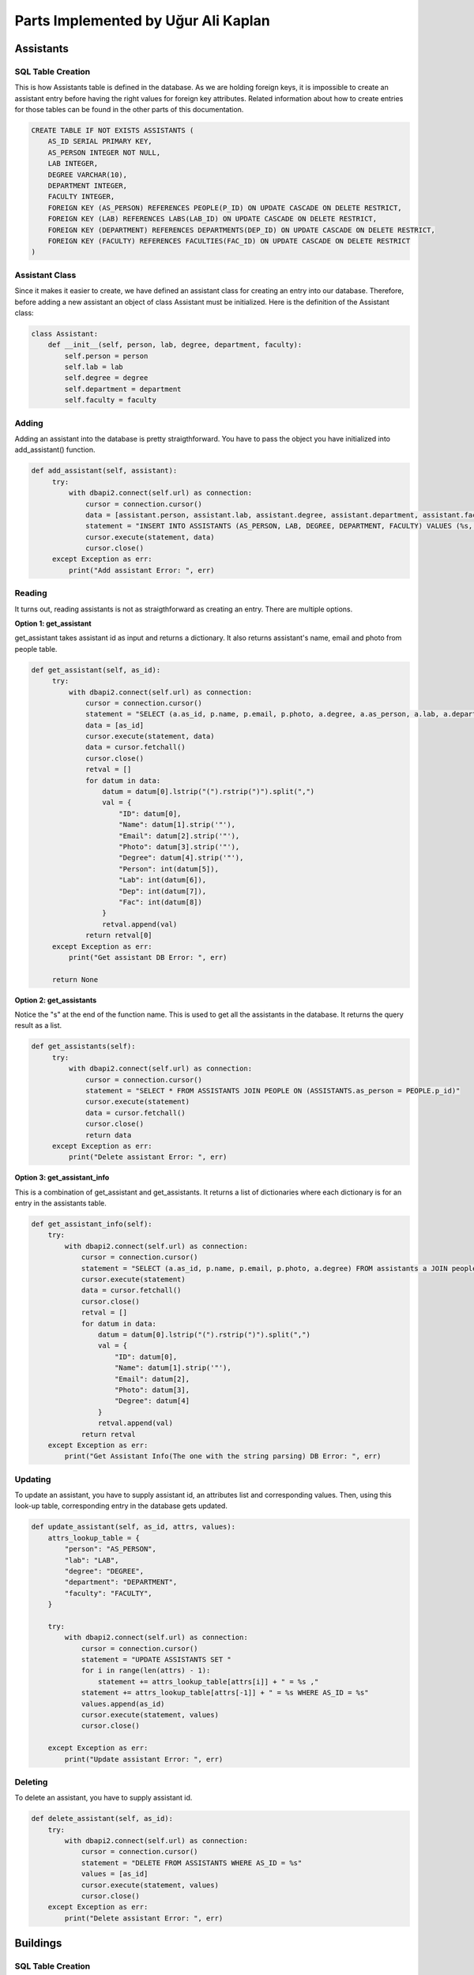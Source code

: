 Parts Implemented by Uğur Ali Kaplan
================================

*****************
Assistants
*****************

SQL Table Creation
~~~~~~~~~~~~~~~~~~~~~~~~

This is how Assistants table is defined in the database. As we are holding foreign keys, it is impossible to
create an assistant entry before having the right values for foreign key attributes. Related information 
about how to create entries for those tables can be found in the other parts of this documentation.

.. code-block:: sql

    CREATE TABLE IF NOT EXISTS ASSISTANTS (
        AS_ID SERIAL PRIMARY KEY,
        AS_PERSON INTEGER NOT NULL,
        LAB INTEGER,
        DEGREE VARCHAR(10),
        DEPARTMENT INTEGER,
        FACULTY INTEGER,
        FOREIGN KEY (AS_PERSON) REFERENCES PEOPLE(P_ID) ON UPDATE CASCADE ON DELETE RESTRICT,
        FOREIGN KEY (LAB) REFERENCES LABS(LAB_ID) ON UPDATE CASCADE ON DELETE RESTRICT,
        FOREIGN KEY (DEPARTMENT) REFERENCES DEPARTMENTS(DEP_ID) ON UPDATE CASCADE ON DELETE RESTRICT,
        FOREIGN KEY (FACULTY) REFERENCES FACULTIES(FAC_ID) ON UPDATE CASCADE ON DELETE RESTRICT
    )

Assistant Class
~~~~~~~~~~~~~~~~~~~~~~~~

Since it makes it easier to create, we have defined an assistant class for creating an entry into our database.
Therefore, before adding a new assistant an object of class Assistant must be initialized. Here is the definition of
the Assistant class:

.. code-block:: python

    class Assistant:
        def __init__(self, person, lab, degree, department, faculty):
            self.person = person
            self.lab = lab
            self.degree = degree
            self.department = department
            self.faculty = faculty


Adding 
~~~~~~~~~~~~~~~~~~~~~~~~

Adding an assistant into the database is pretty straigthforward. You have to pass the object you have initialized
into add_assistant() function.

.. code-block:: python

   def add_assistant(self, assistant):
        try:
            with dbapi2.connect(self.url) as connection:
                cursor = connection.cursor()
                data = [assistant.person, assistant.lab, assistant.degree, assistant.department, assistant.faculty]
                statement = "INSERT INTO ASSISTANTS (AS_PERSON, LAB, DEGREE, DEPARTMENT, FACULTY) VALUES (%s, %s, %s, %s, %s)"
                cursor.execute(statement, data)
                cursor.close()
        except Exception as err:
            print("Add assistant Error: ", err)


Reading 
~~~~~~~~~~~~~~~~~~~~~~~~

It turns out, reading assistants is not as straigthforward as creating an entry. There are multiple options.

**Option 1: get_assistant**

get_assistant takes assistant id as input and returns a dictionary. It also returns assistant's name, email and photo from people
table.

.. code-block:: python

   def get_assistant(self, as_id):
        try:
            with dbapi2.connect(self.url) as connection:
                cursor = connection.cursor()
                statement = "SELECT (a.as_id, p.name, p.email, p.photo, a.degree, a.as_person, a.lab, a.department, a.faculty) FROM assistants a JOIN people p ON a.as_person = p.p_id WHERE a.as_id = %s"
                data = [as_id]
                cursor.execute(statement, data)
                data = cursor.fetchall()
                cursor.close()
                retval = []
                for datum in data:
                    datum = datum[0].lstrip("(").rstrip(")").split(",")
                    val = {
                        "ID": datum[0],
                        "Name": datum[1].strip('"'),
                        "Email": datum[2].strip('"'),
                        "Photo": datum[3].strip('"'),
                        "Degree": datum[4].strip('"'),
                        "Person": int(datum[5]),
                        "Lab": int(datum[6]),
                        "Dep": int(datum[7]),
                        "Fac": int(datum[8])
                    }
                    retval.append(val)
                return retval[0]
        except Exception as err:
            print("Get assistant DB Error: ", err)

        return None

**Option 2: get_assistants**

Notice the "s" at the end of the function name. This is used to get all the assistants in the database.
It returns the query result as a list.

.. code-block:: python

   def get_assistants(self):
        try:
            with dbapi2.connect(self.url) as connection:
                cursor = connection.cursor()
                statement = "SELECT * FROM ASSISTANTS JOIN PEOPLE ON (ASSISTANTS.as_person = PEOPLE.p_id)"
                cursor.execute(statement)
                data = cursor.fetchall()
                cursor.close()
                return data
        except Exception as err:
            print("Delete assistant Error: ", err)

**Option 3: get_assistant_info**

This is a combination of get_assistant and get_assistants. It returns a list of dictionaries where each dictionary is for an
entry in the assistants table.

.. code-block:: python

    def get_assistant_info(self):
        try:
            with dbapi2.connect(self.url) as connection:
                cursor = connection.cursor()
                statement = "SELECT (a.as_id, p.name, p.email, p.photo, a.degree) FROM assistants a JOIN people p ON a.as_person = p.p_id"
                cursor.execute(statement)
                data = cursor.fetchall()
                cursor.close()
                retval = []
                for datum in data:
                    datum = datum[0].lstrip("(").rstrip(")").split(",")
                    val = {
                        "ID": datum[0],
                        "Name": datum[1].strip('"'),
                        "Email": datum[2],
                        "Photo": datum[3],
                        "Degree": datum[4]
                    }
                    retval.append(val)
                return retval
        except Exception as err:
            print("Get Assistant Info(The one with the string parsing) DB Error: ", err)

Updating 
~~~~~~~~~~~~~~~~~~~~~~~~

To update an assistant, you have to supply assistant id, an attributes list and corresponding values. Then, using
this look-up table, corresponding entry in the database gets updated.

.. code-block:: python
	
    def update_assistant(self, as_id, attrs, values):
        attrs_lookup_table = {
            "person": "AS_PERSON",
            "lab": "LAB",
            "degree": "DEGREE",
            "department": "DEPARTMENT",
            "faculty": "FACULTY",
        }

        try:
            with dbapi2.connect(self.url) as connection:
                cursor = connection.cursor()
                statement = "UPDATE ASSISTANTS SET "
                for i in range(len(attrs) - 1):
                    statement += attrs_lookup_table[attrs[i]] + " = %s ,"
                statement += attrs_lookup_table[attrs[-1]] + " = %s WHERE AS_ID = %s"
                values.append(as_id)
                cursor.execute(statement, values)
                cursor.close()

        except Exception as err:
            print("Update assistant Error: ", err)
		
Deleting
~~~~~~~~~~~~~~~~~~~~

To delete an assistant, you have to supply assistant id.

.. code-block:: python

    def delete_assistant(self, as_id):
        try:
            with dbapi2.connect(self.url) as connection:
                cursor = connection.cursor()
                statement = "DELETE FROM ASSISTANTS WHERE AS_ID = %s"
                values = [as_id]
                cursor.execute(statement, values)
                cursor.close()
        except Exception as err:
            print("Delete assistant Error: ", err)
	

*****************
Buildings
*****************

SQL Table Creation
~~~~~~~~~~~~~~~~~~~~~~~~

.. code-block:: sql

	CREATE TABLE IF NOT EXISTS BUILDINGS (
        BU_ID SERIAL PRIMARY KEY,
        BU_NAME VARCHAR(100),
        BU_CODE VARCHAR(5),
        CAMPUS VARCHAR(20)
    )

Building Class
~~~~~~~~~~~~~~~~~~~~~~~~

Since it makes it easier to create, we have defined a building class for creating an entry into our database.
Therefore, before adding a new building an object of class Building must be initialized. Here is the definition of
the Building class:

.. code-block:: python

    class Building:
        def __init__(self, name, code, campus):
            self.name = name
            self.code = code
            self.campus = campus


Adding 
~~~~~~~~~~~~~~~~~~~~~~~~

Adding a building into the database is pretty straigthforward. You have to pass the object you have initialized
into add_building() function.

.. code-block:: python

   def add_building(self, building):
        """

        :param building: A building object
        :return:
        """
        try:
            with dbapi2.connect(self.url) as connection:
                cursor = connection.cursor()
                data = [building.name, building.code, building.campus]
                statement = "INSERT INTO BUILDINGS (BU_NAME, BU_CODE, CAMPUS) VALUES (%s, %s, %s)"
                cursor.execute(statement, data)
                cursor.close()
        except Exception as err:
            print("Add Building Error: ", err)


Reading 
~~~~~~~~~~~~~~~~~~~~~~~~

There are two functions. One returns a specific entry for the given entry and the other one returns entries for all of the
buildings in the database.

**get_building()**

This returns the corresponding query result of the given building id as a list.

.. code-block:: python
    def get_building(self, bu_id):
        """

        :param bu_id: ID of the building in the database
        :return:
        """
        try:
            with dbapi2.connect(self.url) as connection:
                cursor = connection.cursor()
                statement = "SELECT bu_id, bu_name, bu_code, campus FROM BUILDINGS WHERE BU_ID = %s"
                data = [bu_id]
                cursor.execute(statement, data)
                data = cursor.fetchall()
                cursor.close()
                return data
        except Exception as err:
            print("Get building DB Error: ", err)

        return None

**get_buildings**

This returns multiple queries as a list of dictionaries.

.. code-block:: python
    def get_buildings(self):
        """

        :return: Information as dictionary.
        """
        try:
            with dbapi2.connect(self.url) as connection:
                cursor = connection.cursor()
                statement = "SELECT * FROM buildings"
                cursor.execute(statement)
                data = cursor.fetchall()
                cursor.close()
                retval = []
                for datum in data:
                    val = {
                        "ID": datum[0],
                        "Name": datum[1],
                        "Code": datum[2],
                        "Campus": datum[3]
                    }
                    retval.append(val)
                return retval
        except Exception as err:
            print("Get Buildings DB Error: ", err)


Updating 
~~~~~~~~~~~~~~~~~~~~~~~~

To update a building, you have to supply building id, an attributes list and corresponding values. Then, using
this look-up table, corresponding entry in the database gets updated.

.. code-block:: python
	
    def update_building(self, bu_id, attrs, values):
        attrs_lookup_table = {
            "name": "BU_NAME",
            "code": "BU_CODE",
            "campus": "CAMPUS"
        }

        try:
            with dbapi2.connect(self.url) as connection:
                cursor = connection.cursor()
                statement = "UPDATE BUILDINGS SET "
                for i in range(len(attrs) - 1):
                    statement += attrs_lookup_table[attrs[i]] + " = %s ,"
                statement += attrs_lookup_table[attrs[-1]] + " = %s WHERE BU_ID = %s"
                values.append(bu_id)
                cursor.execute(statement, values)
                cursor.close()

        except Exception as err:
            print("Update Building Error: ", err)
		
Deleting
~~~~~~~~~~~~~~~~~~~~

To delete a building, you have to supply building id.

.. code-block:: python

    def delete_building(self, bu_id):
        try:
            with dbapi2.connect(self.url) as connection:
                cursor = connection.cursor()
                statement = "DELETE FROM BUILDINGS WHERE BU_ID = %s"
                values = [bu_id]
                cursor.execute(statement, values)
                cursor.close()
        except Exception as err:
            print("Delete building error: ", err)
	
****************
Clubs
****************

SQL Table Creation
~~~~~~~~~~~~~~~~~~~~

.. code-block:: sql

	CREATE TABLE IF NOT EXISTS CLUBS (
        CLUB_ID SERIAL PRIMARY KEY,
        NAME VARCHAR(100) NOT NULL,
        FACULTY INTEGER,
        ADVISOR INTEGER,
        CHAIRMAN INTEGER,
        V_CHAIRMAN_1 INTEGER,
        V_CHAIRMAN_2 INTEGER,
        FOREIGN KEY (FACULTY) REFERENCES FACULTIES(FAC_ID) ON UPDATE CASCADE ON DELETE RESTRICT,
        FOREIGN KEY (ADVISOR) REFERENCES PEOPLE(P_ID) ON UPDATE CASCADE ON DELETE RESTRICT,
        FOREIGN KEY (CHAIRMAN) REFERENCES PEOPLE(P_ID) ON UPDATE CASCADE ON DELETE RESTRICT,
        FOREIGN KEY (V_CHAIRMAN_1) REFERENCES PEOPLE(P_ID) ON UPDATE CASCADE ON DELETE RESTRICT,
        FOREIGN KEY (V_CHAIRMAN_2) REFERENCES PEOPLE(P_ID) ON UPDATE CASCADE ON DELETE RESTRICT
    )

Club Class
~~~~~~~~~~~~~~~~~~~~~~~~

Since it makes it easier to create, we have defined a club class for creating an entry into our database.
Therefore, before adding a new class, an object of class Club must be initialized. Here is the definition of
the Club class:

.. code-block:: python

    class Club:
        def __init__(self, name, faculty, advisor, chairman, vice_1, vice_2):
            self.name = name
            self.faculty = faculty
            self.advisor = advisor
            self.chairman = chairman
            self.vice_1 = vice_1
            self.vice_2 = vice_2


Adding 
~~~~~~~~~~~~~~~~~~~~~~~~

Adding a club into the database is pretty straigthforward. You have to pass the object you have initialized
into add_club() function.

.. code-block:: python

   def add_club(self, club):
        try:
            with dbapi2.connect(self.url) as connection:
                cursor = connection.cursor()
                data = [club.name, club.faculty, club.advisor, club.chairman, club.vice_1, club.vice_2]
                statement = "INSERT INTO CLUBS (NAME, FACULTY, ADVISOR, CHAIRMAN, V_CHAIRMAN_1, V_CHAIRMAN_2) VALUES (%s, %s, %s, %s, %s, %s)"
                cursor.execute(statement, data)
                cursor.close()
        except Exception as err:
            print("Add Club Error: ", err)

Reading 
~~~~~~~~~~~~~~~~~~~~~~~~

There are 3 options to read information from clubs page.

**get_club()**

This function takes club id as input and returns the corresponding entry as a list.

.. code-block:: python

    def get_club(self, club_id):
        try:
            with dbapi2.connect(self.url) as connection:
                cursor = connection.cursor()
                statement = "SELECT * FROM CLUBS WHERE CLUB_ID = %s"
                data = [club_id]
                print(data)
                cursor.execute(statement, data)
                datas = cursor.fetchall()
                cursor.close()
                return datas
        except Exception as err:
            print("Get club DB Error: ", err)

        return None

**get_all_clubs()**

This function returns all the entries as a list of lists.

.. code-block:: pyton

    def get_all_clubs(self):
        try:
            with dbapi2.connect(self.url) as connection:
                cursor = connection.cursor()
                statement = "SELECT * FROM CLUBS"
                cursor.execute(statement)
                data = cursor.fetchall()
                cursor.close()
                return data

        except Exception as err:
            print("Get Clubs Error: ", err)        

        return None

**get_clubs_info_astext()**

This function returns all the clubs as a list of dictionaries. Also, since entries include different numbers that corresponds to a key
in a different table, we are using joins in the query so we can return all the related information in a human readable format.

.. code-block:: python

     def get_clubs_info_astext(self):
        try:
            with dbapi2.connect(self.url) as connection:
                cursor = connection.cursor()
                statement = "SELECT (c.club_id, c.name, f.fac_name, p1.name, p2.name, p3.name, p4.name) FROM clubs c JOIN faculties f ON c.faculty=f.fac_id JOIN people p1 ON c.advisor=p1.p_id JOIN people p2 ON c.chairman=p2.p_id JOIN people p3 ON c.v_chairman_1=p3.p_id JOIN people p4 ON c.v_chairman_2=p4.p_id"
                cursor.execute(statement)
                data = cursor.fetchall()
                cursor.close()
                retval = []
                for datum in data:
                    datum = datum[0].lstrip("(").rstrip(")").split(",")
                    val = {
                        "ID": datum[0],
                        "Name": datum[1].strip('"'),
                        "Faculty": datum[2].strip('"'),
                        "Advisor": datum[3].strip('"'),
                        "Chair": datum[4].strip('"'),
                        "VChair1": datum[5].strip('"'),
                        "VChair2": datum[6].strip('"')
                    }
                    retval.append(val)
                return retval
        except Exception as err:
            print("Get Clubs(All Text) DB Error: ", err)

Updating 
~~~~~~~~~~~~~~~~~~~~~~~~

To update a club, you have to supply club id, an attributes list and corresponding values. Then, using
this look-up table, corresponding entry in the database gets updated.

.. code-block:: python
	
    def update_club(self, club_id, attrs, values):
        attrs_lookup_table = {
            "name": "NAME",
            "faculty": "FACULTY",
            "advisor": "ADVISOR",
            "chairman": "CHAIRMAN",
            "vice_1": "V_CHAIRMAN_1",
            "vice_2": "V_CHAIRMAN_2"
        }

        try:
            with dbapi2.connect(self.url) as connection:
                cursor = connection.cursor()
                statement = "UPDATE CLUBS SET "
                for i in range(len(attrs) - 1):
                    statement += attrs_lookup_table[attrs[i]] + " = %s ,"
                statement += attrs_lookup_table[attrs[-1]] + " = %s WHERE CLUB_ID = %s"
                values.append(club_id)
                cursor.execute(statement, values)
                cursor.close()

        except Exception as err:
            print("Update Club Error: ", err)
		
Deleting
~~~~~~~~~~~~~~~~~~~~

To delete a club, you have to supply club id.

.. code-block:: python

    def delete_club(self, club_id):
        try:
            with dbapi2.connect(self.url) as connection:
                cursor = connection.cursor()
                statement = "DELETE FROM CLUBS WHERE CLUB_ID = %s"
                values = [club_id]
                cursor.execute(statement, values)
                cursor.close()
        except Exception as err:
            print("Delete club error: ", err)

****************
Departments
****************

SQL Table Creation
~~~~~~~~~~~~~~~~~~~~

.. code-block:: sql

	CREATE TABLE IF NOT EXISTS DEPARTMENTS (
        DEP_ID SERIAL PRIMARY KEY,
        DEP_NAME VARCHAR(100),
        FACULTY INTEGER,
        BUILDING INTEGER,
        DEAN INTEGER,
        FOREIGN KEY (BUILDING) REFERENCES BUILDINGS(BU_ID) ON UPDATE CASCADE ON DELETE RESTRICT,
        FOREIGN KEY (FACULTY) REFERENCES FACULTIES(FAC_ID) ON UPDATE CASCADE ON DELETE RESTRICT,
        FOREIGN KEY (DEAN) REFERENCES PEOPLE(P_ID) ON UPDATE CASCADE ON DELETE RESTRICT
    )

Department Class
~~~~~~~~~~~~~~~~~~~~~~~~

Since it makes it easier to create, we have defined a department class for creating an entry into our database.
Therefore, before adding a new department, an object of class Department must be initialized. Here is the definition of
the Department class:

.. code-block:: python

    class Department:
        def __init__(self, name, faculty, building, dean):
            self.name = name
            self.faculty = faculty
            self.building = building
            self.dean = dean

Adding 
~~~~~~~~~~~~~~~~~~~~~~~~

Adding a department into the database is pretty straigthforward. You have to pass the object you have initialized
into add_department() function.

.. code-block:: python

    def add_department(self, department):
        try:
            with dbapi2.connect(self.url) as connection:
                cursor = connection.cursor()
                data = [department.name, department.faculty, department.building, department.dean]
                statement = "INSERT INTO DEPARTMENTS (DEP_NAME, FACULTY, BUILDING, DEAN) VALUES (%s, %s, %s, %s)"
                cursor.execute(statement, data)
                cursor.close()
        except Exception as err:
            print(" Add department Error: ", err)


Reading 
~~~~~~~~~~~~~~~~~~~~~~~~

There are 3 functions to read an entry or multiple entries from the database.

**get_department()**

This function takes department id as an argument and returns the corresponding entry as a list.

.. code-block:: python

    def get_department(self, dep_id):
        try:
            with dbapi2.connect(self.url) as connection:
                cursor = connection.cursor()
                statement = "SELECT * FROM DEPARTMENTS WHERE DEP_ID = %s"
                data = [dep_id]
                cursor.execute(statement, data)
                datas = cursor.fetchall()
                cursor.close()
                return datas
        except Exception as err:
            print("Get department DB Error: ", err)

        return None

**get_all_departments()**

This function returns all the entries of departments table as a list of lists.

.. code-block:: python

    def get_all_departments(self):
        try:
            with dbapi2.connect(self.url) as connection:
                cursor = connection.cursor()
                statement = "SELECT * FROM DEPARTMENTS"
                cursor.execute(statement)
                data = cursor.fetchall()
                cursor.close()
                return data
        except Exception as err:
            print("Fetching Departments Error: ", err)

        return None

**get_departments_text**

This function returns all the entries of departments as a list of dictionaries. To get a human readable result, multiple
joins are used.

.. code-block:: python

    def get_departments_text(self):
        """

        :return: Information as dictionary.
        """
        try:
            with dbapi2.connect(self.url) as connection:
                cursor = connection.cursor()
                statement = "SELECT * FROM departments INNER JOIN faculties ON departments.faculty = faculties.fac_id INNER JOIN buildings ON departments.building = buildings.bu_id INNER JOIN people ON departments.dean = people.p_id"
                cursor.execute(statement)
                data = cursor.fetchall()
                cursor.close()
                retval = []
                for datum in data:
                    val = {
                        "ID": datum[0],
                        "Name": datum[1],
                        "Faculty": datum[6],
                        "Building": datum[12],
                        "Chair": datum[16]
                    }
                    retval.append(val)
                return retval
        except Exception as err:
            print("Get Departments(All Text) DB Error: ", err)

Updating 
~~~~~~~~~~~~~~~~~~~~~~~~

To update a deparment, you have to supply department id, an attributes list and corresponding values. Then, using
this look-up table, corresponding entry in the database gets updated.

.. code-block:: python
	
    def update_department(self, dep_id, attrs, values):
        attrs_lookup_table = {
            "name": "dep_name",
            "faculty": "faculty",
            "building": "building",
            "dean": "dean"
        }

        try:
            with dbapi2.connect(self.url) as connection:
                cursor = connection.cursor()
                statement = "UPDATE DEPARTMENTS SET "
                for i in range(len(attrs) - 1):
                    statement += attrs_lookup_table[attrs[i]] + " = %s ,"
                statement += attrs_lookup_table[attrs[-1]] + " = %s WHERE DEP_ID = %s"
                values.append(dep_id)
                cursor.execute(statement, values)
                cursor.close()

        except Exception as err:
            print("Update Department Error: ", err)
		
Deleting
~~~~~~~~~~~~~~~~~~~~

To delete a department, you have to supply department id.

.. code-block:: python

    def delete_department(self, dep_id):
        try:
            with dbapi2.connect(self.url) as connection:
                cursor = connection.cursor()
                statement = "DELETE FROM DEPARTMENTS WHERE DEP_ID = %s"
                values = [dep_id]
                cursor.execute(statement, values)
                cursor.close()
        except Exception as err:
            print("Delete Department Error: ", err)

****************
Faculties
****************

SQL Table Creation
~~~~~~~~~~~~~~~~~~~~

.. code-block:: sql

	CREATE TABLE IF NOT EXISTS FACULTIES (
        FAC_ID SERIAL PRIMARY KEY,
        FAC_NAME VARCHAR(100) NOT NULL,
        FAC_BUILDING INTEGER,
        DEAN INTEGER NOT NULL,
        DEAN_ASST_1 INTEGER NOT NULL,
        DEAN_ASST_2 INTEGER,
        FOREIGN KEY (FAC_BUILDING) REFERENCES BUILDINGS(BU_ID) ON UPDATE CASCADE ON DELETE RESTRICT,
        FOREIGN KEY (DEAN) REFERENCES PEOPLE(P_ID) ON UPDATE CASCADE ON DELETE RESTRICT,
        FOREIGN KEY (DEAN_ASST_1) REFERENCES PEOPLE(P_ID) ON UPDATE CASCADE ON DELETE RESTRICT,
        FOREIGN KEY (DEAN_ASST_2) REFERENCES PEOPLE(P_ID) ON UPDATE CASCADE ON DELETE RESTRICT
    )

Faculty Class
~~~~~~~~~~~~~~~~~~~~~~~~

Since it makes it easier to create, we have defined a faculty class for creating an entry into our database.
Therefore, before adding a new faculty, an object of class Faculty must be initialized. Here is the definition of
the Faculty class:

.. code-block:: python

    class Faculty:

        def __init__(self, name, building, dean, assistant_dean_1, assistant_dean_2):
            self.name = name
            self.building = building
            self.dean = dean
            self.assistant_dean_1 = assistant_dean_1
            self.assistant_dean_2 = assistant_dean_2


Adding 
~~~~~~~~~~~~~~~~~~~~~~~~

Adding a faculty into the database is pretty straigthforward. You have to pass the object you have initialized
into add_faculty() function.

.. code-block:: python

    def add_faculty(self, faculty):
        try:
            with dbapi2.connect(self.url) as connection:
                cursor = connection.cursor()
                data = [faculty.name, faculty.building, faculty.dean, faculty.assistant_dean_1]
                if faculty.assistant_dean_2 is not None:
                    data.append(faculty.assistant_dean_2)
                    statement = "INSERT INTO FACULTIES (FAC_NAME, FAC_BUILDING, DEAN, DEAN_ASST_1, DEAN_ASST_2) VALUES (%s, %s, %s, %s, %s)"
                    cursor.execute(statement, data)
                else:
                    statement = "INSERT INTO FACULTIES (FAC_NAME, FAC_BUILDING, DEAN, DEAN_ASST_1) VALUES (%s, %s, %s, %s)"
                    cursor.execute(statement, data)
                cursor.close()
        except Exception as err:
            print("Add faculty Error: ", err)

Reading 
~~~~~~~~~~~~~~~~~~~~~~~~

There are 4 different functions for reading an entry or multiple entries from the database.


**get_faculty**

This function takes faculty id as an argument and returns the corresponding entry as a list.

.. code-block:: python
     def get_faculty(self, fac_id):
        """
        Gets faculty id as an input, returns query results.
        By: Uğur Ali Kaplan"""
        try:
            with dbapi2.connect(self.url) as connection:
                cursor = connection.cursor()
                statement = "SELECT * FROM FACULTIES WHERE FAC_ID = %s"
                data = [fac_id]
                print(data)
                cursor.execute(statement, data)
                datas = cursor.fetchall()
                cursor.close()
                return datas
        except Exception as err:
            print("Get Faculty DB Error: ", err)

        return None

**get_faculties**

This function returns ids, names, buildings the faculties belong to and codes of those buildings
as a list of dictionaries. Joins are used to ensure a human readable form in the return values.

.. code-block:: python

    def get_faculties(self):
        """
        Joins faculty and buildings table, returns relevant columns as a dictionary.
        :return: 
        
        By: Uğur Ali Kaplan
        """
        try:
            with dbapi2.connect(self.url) as connection:
                cursor = connection.cursor()
                statement = "SELECT * FROM faculties INNER JOIN buildings ON faculties.fac_id = bu_id"
                cursor.execute(statement)
                data = cursor.fetchall()
                cursor.close()
                retval = []
                for datum in data:
                    val = {
                        "ID": datum[0],
                        "Name": datum[1],
                        "Building Name": datum[4],
                        "Building Code": datum[5]
                    }
                    retval.append(val)
                return retval
        except Exception as err:
            print("Get Faculties DB Error: ", err)

**get_all_faculties**

This function returns all the rows of the faculty table as a list of lists.

.. code-block:: python
        def get_all_faculties(self):
        try:
            with dbapi2.connect(self.url) as connection:
                cursor = connection.cursor()
                statement = "SELECT * FROM FACULTIES"
                cursor.execute(statement)
                data = cursor.fetchall()
                cursor.close()
                return data

        except Exception as err:
            print("Fetch Faculties Error: ", err)

        return None

**get_faculty_as_text**

This function returns the information of all the faculties in a human readable form with a list of dictionaries. Each element
of the returned list is a dictionary corresponding to one row of the faculties table.

.. code-block:: python
        def get_faculty_as_text(self):
        try:
            with dbapi2.connect(self.url) as connection:
                cursor = connection.cursor()
                statement = "SELECT (f.fac_id, f.fac_name, b.bu_name, p1.name, p2.name, p3.name) FROM faculties f JOIN buildings b ON f.fac_building = b.bu_id JOIN people p1 ON f.dean = p1.p_id JOIN people p2 ON f.dean_asst_1 = p2.p_id LEFT JOIN people p3 ON f.dean_asst_2 = p3.p_id"
                cursor.execute(statement)
                data = cursor.fetchall()
                cursor.close()
                retval = []
                for datum in data:
                    datum = datum[0].lstrip("(").rstrip(")").split(",")
                    val = {
                        "ID": datum[0],
                        "Name": datum[1].strip('"'),
                        "Building": datum[2].strip('"'),
                        "Dean": datum[3].strip('"'),
                        "VDean1": datum[4].strip('"'),
                        "VDean2": datum[5].strip('"')
                    }
                    retval.append(val)
                return retval
        except Exception as err:
            print("Get Faculty Info(The one with the string parsing) DB Error: ", err)

Updating 
~~~~~~~~~~~~~~~~~~~~~~~~

To update a faculty, you have to supply faculty id, an attributes list and corresponding values. Then, using
this look-up table, corresponding entry in the database gets updated.

.. code-block:: python
	
    def update_faculty(self, fac_id, attrs, values):
        attrs_lookup_table = {
            "name": "FAC_NAME",
            "building": "FAC_BUILDING",
            "dean": "DEAN",
            "vdean_1": "DEAN_ASST_1",
            "vdean_2": "DEAN_ASST_2",
        }

        try:
            with dbapi2.connect(self.url) as connection:
                cursor = connection.cursor()
                statement = "UPDATE FACULTIES SET "
                for i in range(len(attrs) - 1):
                    statement += attrs_lookup_table[attrs[i]] + " = %s ,"
                statement += attrs_lookup_table[attrs[-1]] + " = %s WHERE FAC_ID = %s"
                values.append(fac_id)
                cursor.execute(statement, values)
                cursor.close()

        except Exception as err:
            print("Update Faculty Error: ", err)
		
Deleting
~~~~~~~~~~~~~~~~~~~~

To delete a faculty, you have to supply faculty id.

.. code-block:: python

    def delete_faculty(self, fac_id):
        try:
            with dbapi2.connect(self.url) as connection:
                cursor = connection.cursor()
                statement = "DELETE FROM FACULTIES WHERE FAC_ID = %s"
                values = [fac_id]
                cursor.execute(statement, values)
                cursor.close()
        except Exception as err:
            print("Delete Faculty Error: ", err)

****************
Labs
****************

SQL Table Creation
~~~~~~~~~~~~~~~~~~~~

.. code-block:: sql

	CREATE TABLE IF NOT EXISTS LABS (
        LAB_ID SERIAL PRIMARY KEY,
        LAB_NAME VARCHAR(100) UNIQUE,
        DEPARTMENT INTEGER,
        FACULTY INTEGER,
        BUILDING  INTEGER,
        ROOM INTEGER,
        INVESTIGATOR INTEGER NOT NULL,
        FOREIGN KEY (BUILDING) REFERENCES BUILDINGS(BU_ID) ON UPDATE CASCADE ON DELETE RESTRICT,
        FOREIGN KEY (FACULTY) REFERENCES FACULTIES(FAC_ID) ON UPDATE CASCADE ON DELETE RESTRICT,
        FOREIGN KEY (DEPARTMENT) REFERENCES DEPARTMENTS(DEP_ID) ON UPDATE CASCADE ON DELETE RESTRICT,
        FOREIGN KEY (ROOM) REFERENCES ROOMS(ROOM_ID) ON UPDATE CASCADE ON DELETE RESTRICT,
        FOREIGN KEY (INVESTIGATOR) REFERENCES PEOPLE(P_ID) ON UPDATE CASCADE ON DELETE RESTRICT
    )

Lab Class
~~~~~~~~~~~~~~~~~~~~~~~~

Since it makes it easier to create, we have defined a lab class for creating an entry into our database.
Therefore, before adding a new lab, an object of class Lab must be initialized. Here is the definition of
the Lab class:

.. code-block:: python

    class Lab:
        def __init__(self, name, department, faculty, room, investigator, building):
            self.name = name
            self.department = department
            self.faculty = faculty
            self.room = room
            self.investigator = investigator
            self.building = building



Adding 
~~~~~~~~~~~~~~~~~~~~~~~~

Adding a lab into the database is pretty straigthforward. You have to pass the object you have initialized
into add_lab() function.

.. code-block:: python

     def add_lab(self, lab):
        try:
            with dbapi2.connect(self.url) as connection:
                cursor = connection.cursor()
                data = [lab.name, lab.department, lab.faculty, lab.building, lab.room, lab.investigator]
                statement = "INSERT INTO LABS (LAB_NAME, DEPARTMENT, FACULTY, BUILDING, ROOM, INVESTIGATOR) VALUES (%s, %s, %s, %s, %s, %s)"
                cursor.execute(statement, data)
                cursor.close()
        except Exception as err:
            print("Add lab Error: ", err)


Reading 
~~~~~~~~~~~~~~~~~~~~~~~~

There are 3 different functions that reads from the labs table.

**get_lab**

This function returns the row corresponding to given lab id as a list.

.. code-block:: python
    def get_lab(self, lab_id):
        try:
            with dbapi2.connect(self.url) as connection:
                cursor = connection.cursor()
                statement = "SELECT * FROM LABS WHERE LAB_ID = %s"
                data = [lab_id]
                cursor.execute(statement, data)
                datas = cursor.fetchall()
                cursor.close()
                return datas
        except Exception as err:
            print("Get Lab DB Error: ", err)

        return None


**get_all_labs**

This function returns all the labs as a list of lists.

.. code-block:: python
    def get_all_labs(self):
        try:
            with dbapi2.connect(self.url) as connection:
                cursor = connection.cursor()
                statement = "SELECT * FROM LABS"
                cursor.execute(statement)
                data = cursor.fetchall()
                cursor.close()
                return data
        except Exception as err:
            print("Delete lab Error: ", err)

        return None


**get_lab_info**

This function returns all the rows of labs table as a list of dictionaries. To achieve a human readable form in the returned dictionaries,
multiple joins are used in the select statement.

.. code-block:: python
    def get_lab_info(self):
        try:
            with dbapi2.connect(self.url) as connection:
                cursor = connection.cursor()
                statement = "SELECT (l.lab_id, l.lab_name, d.dep_name, f.fac_name, b.bu_name, r.room_name, p.name) FROM labs l JOIN departments d ON l.department=d.dep_id JOIN faculties f ON l.faculty = f.fac_id JOIN buildings b ON l.building=b.bu_id JOIN rooms r ON l.room = r.room_id JOIN people p ON l.investigator=p.p_id"
                cursor.execute(statement)
                data = cursor.fetchall()
                cursor.close()
                retval = []
                for datum in data:
                    datum = datum[0].lstrip("(").rstrip(")").split(",")
                    val = {
                        "ID": datum[0],
                        "Name": datum[1].strip('"'),
                        "Department": datum[2].strip('"'),
                        "Faculty": datum[3].strip('"'),
                        "Building": datum[4].strip('"'),
                        "Room": datum[5].strip('"'),
                        "Investigator": datum[6].strip('"')
                    }
                    retval.append(val)
                return retval
        except Exception as err:
            print("Get Lab Info(The one with the string parsing) DB Error: ", err)



Updating 
~~~~~~~~~~~~~~~~~~~~~~~~

To update a lab, you have to supply lab id, an attributes list and corresponding values. Then, using
this look-up table, corresponding entry in the database gets updated.

.. code-block:: python
	
    def update_lab(self, lab_id, attrs, values):
        attrs_lookup_table = {
            "name": "LAB_NAME",
            "department": "DEPARTMENT",
            "faculty": "FACULTY",
            "building": "BUILDING",
            "room": "ROOM",
            "investigator": "INVESTIGATOR"
        }

        try:
            with dbapi2.connect(self.url) as connection:
                cursor = connection.cursor()
                statement = "UPDATE LABS SET "
                for i in range(len(attrs) - 1):
                    statement += attrs_lookup_table[attrs[i]] + " = %s ,"
                statement += attrs_lookup_table[attrs[-1]] + " = %s WHERE LAB_ID = %s"
                values.append(lab_id)
                cursor.execute(statement, values)
                cursor.close()

        except Exception as err:
            print("Update lab Error: ", err)
		
Deleting
~~~~~~~~~~~~~~~~~~~~

To delete a lab, you have to supply lab id.

.. code-block:: python

    def delete_lab(self, lab_id):
        try:
            with dbapi2.connect(self.url) as connection:
                cursor = connection.cursor()
                statement = "DELETE FROM LABS WHERE LAB_ID = %s"
                values = [lab_id]
                cursor.execute(statement, values)
                cursor.close()
        except Exception as err:
            print("Delete lab Error: ", err)

****************
Papers
****************

SQL Table Creation
~~~~~~~~~~~~~~~~~~~~

.. code-block:: sql

	CREATE TABLE IF NOT EXISTS PAPERS (
        PAPER_ID SERIAL PRIMARY KEY,
        TITLE VARCHAR (100),
        PLAT VARCHAR(100),
        CITATION_COUNT INTEGER DEFAULT 0,
        AUTHOR INTEGER,
        CONFERENCE BOOLEAN NOT NULL,
        FOREIGN KEY (AUTHOR) REFERENCES PEOPLE(P_ID) ON UPDATE CASCADE ON DELETE RESTRICT
    )

Paper Class
~~~~~~~~~~~~~~~~~~~~~~~~

Since it makes it easier to create, we have defined a paper class for creating an entry into our database.
Therefore, before adding a new paper an object of class Paper must be initialized. Here is the definition of
the Paper class:

.. code-block:: python

    class Paper:
        def __init__(self, title, platform, citation, author, isConference):
            self.title = title
            self.platform = platform
            self.citation = citation
            self.author = author
            self.isConference = isConference



Adding 
~~~~~~~~~~~~~~~~~~~~~~~~

Adding a paper into the database is pretty straigthforward. You have to pass the object you have initialized
into add_paper() function.

.. code-block:: python

    def add_paper(self, paper):
        try:
            with dbapi2.connect(self.url) as connection:
                cursor = connection.cursor()
                data = [paper.title, paper.platform, paper.citation, paper.author, paper.isConference]
                statement = "INSERT INTO PAPERS (TITLE, PLAT, CITATION_COUNT, AUTHOR, CONFERENCE) VALUES (%s, %s, %s, %s, %s)"
                cursor.execute(statement, data)
                cursor.close()
        except Exception as err:
            print("Add Paper Error: ", err)


Reading 
~~~~~~~~~~~~~~~~~~~~~~~~

There are different methods for reading entries from the database.

**get_authors**

This function returns all the people in the database that has a written paper in the database as a list
of dictionaries.

.. code-block:: python

    def get_authors(self):
        with dbapi2.connect(self.url) as connection:
            cursor = connection.cursor()
            statement = "SELECT DISTINCT author, name from papers join people on author=p_id;"
            cursor.execute(statement)
            data = cursor.fetchall()
            cursor.close()
            retval = []
            for datum in data:
                val = {
                    "ID": datum[0],
                    "Name": datum[1]
                }
                retval.append(val)
            return retval

**get_paper**

This function returns the relevant entry from the papers table according to given paper id as a list.

.. code-block:: python

    def get_paper(self, paper_id):
        try:
            with dbapi2.connect(self.url) as connection:
                cursor = connection.cursor()
                statement = "SELECT * FROM PAPERS WHERE PAPER_ID = %s"
                data = [paper_id]
                cursor.execute(statement, data)
                data = cursor.fetchall()
                cursor.close()
                return data
        except Exception as err:
            print("Get paper DB Error: ", err)

        return None

**get_paper_by_author**

This function returns all the papers written by a given author as a list of dictionaries. You have to supply person id
to this function. First, it fetches all the papers written by this author. Then, it gets the papers with the same title from the
database and determines if there are other authors and adds them to the authors list. Since we use inner join for this, if there
is a single author, author list stays empty. Therefore, we check the length of the authors list and add the name of the given person.

.. code-block:: python
    def get_paper_by_author(self, person):
        try:
            with dbapi2.connect(self.url) as connection:
                cursor = connection.cursor()
                statement = "SELECT (paper_id, title, plat, citation_count, conference) FROM papers WHERE papers.author = %s"
                data = [person]
                cursor.execute(statement, data)
                data = cursor.fetchall()
                cursor.close()
                retval = []
                for datum in data:
                    datum = datum[0].lstrip("(").rstrip(")").split(",")
                    val = {
                        "ID": datum[0],
                        "Title": datum[1].strip('"'),
                        "Platform": datum[2].strip('"'),
                        "Citation": datum[3],
                        "Conference": datum[4],
                        "Authors": []
                    }

                    if val["Conference"] == "t":
                        val["Conference"] = True
                    else:
                        val["Conference"] = False

                    retval.append(val)

                for val in retval:
                    cursor = connection.cursor()
                    statement = "SELECT name FROM papers p1 JOIN papers p2 ON p1.title = p2.title JOIN people p3 ON p3.p_id = p1.author WHERE p1.author <> p2.author AND p1.title = %s"
                    data = [val["Title"]]
                    cursor.execute(statement, data)
                    data = cursor.fetchall()
                    for datum in data:
                        val["Authors"].append(datum[0])
                    val["Authors"] = list(set(val["Authors"]))
                    if len(val["Authors"]) == 0:
                        statement = "SELECT name FROM papers p1 JOIN people p2 ON p1.author=p2.p_id WHERE title = %s"
                        data = [val["Title"]]
                        cursor.execute(statement, data)
                        data = cursor.fetchall()
                        val["Authors"].append(data[0][0])
                    cursor.close()

                return retval
        except Exception as err:
            print("Get Paper by Author DB Error: ", err)


Updating 
~~~~~~~~~~~~~~~~~~~~~~~~

To update a paper, you have to supply paper id, an attributes list and corresponding values. Then, using
this look-up table, corresponding entry in the database gets updated.

.. code-block:: python
	
    def update_paper(self, paper_id, attrs, values):
        attrs_lookup_table = {
            "title": "TITLE",
            "platform": "PLAT",
            "citation": "CITATION_COUNT",
            "author": "AUTHOR",
            "isConference": "CONFERENCE"
        }

        try:
            with dbapi2.connect(self.url) as connection:
                cursor = connection.cursor()
                statement = "UPDATE PAPERS SET "
                for i in range(len(attrs) - 1):
                    statement += attrs_lookup_table[attrs[i]] + " = %s ,"
                statement += attrs_lookup_table[attrs[-1]] + " = %s WHERE PAPER_ID = %s"
                values.append(paper_id)
                cursor.execute(statement, values)
                cursor.close()

        except Exception as err:
            print("Update Paper Error: ", err)
		
Deleting
~~~~~~~~~~~~~~~~~~~~

To delete a paper, you have to supply paper id.

.. code-block:: python

    def delete_paper(self, paper_id):
        try:
            with dbapi2.connect(self.url) as connection:
                cursor = connection.cursor()
                statement = "DELETE FROM PAPERS WHERE PAPER_ID = %s"
                values = [paper_id]
                cursor.execute(statement, values)
                cursor.close()
        except Exception as err:
            print("Delete paper error: ", err)
